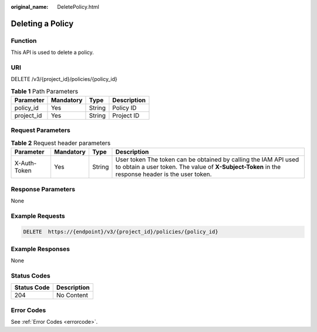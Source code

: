 :original_name: DeletePolicy.html

.. _DeletePolicy:

Deleting a Policy
=================

Function
--------

This API is used to delete a policy.

URI
---

DELETE /v3/{project_id}/policies/{policy_id}

.. table:: **Table 1** Path Parameters

   ========== ========= ====== ===========
   Parameter  Mandatory Type   Description
   ========== ========= ====== ===========
   policy_id  Yes       String Policy ID
   project_id Yes       String Project ID
   ========== ========= ====== ===========

Request Parameters
------------------

.. table:: **Table 2** Request header parameters

   +--------------+-----------+--------+---------------------------------------------------------------------------------------------------------------------------------------------------------------------+
   | Parameter    | Mandatory | Type   | Description                                                                                                                                                         |
   +==============+===========+========+=====================================================================================================================================================================+
   | X-Auth-Token | Yes       | String | User token The token can be obtained by calling the IAM API used to obtain a user token. The value of **X-Subject-Token** in the response header is the user token. |
   +--------------+-----------+--------+---------------------------------------------------------------------------------------------------------------------------------------------------------------------+

Response Parameters
-------------------

None

Example Requests
----------------

.. code-block:: text

   DELETE  https://{endpoint}/v3/{project_id}/policies/{policy_id}

Example Responses
-----------------

None

Status Codes
------------

=========== ===========
Status Code Description
=========== ===========
204         No Content
=========== ===========

Error Codes
-----------

See :ref:`Error Codes <errorcode>`.
